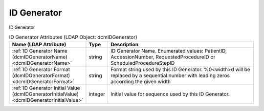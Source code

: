 ID Generator
============
ID Generator

.. tabularcolumns:: |p{4cm}|l|p{8cm}|
.. csv-table:: ID Generator Attributes (LDAP Object: dcmIDGenerator)
    :header: Name (LDAP Attribute), Type, Description
    :widths: 23, 7, 70

    "
    .. _dcmIDGeneratorName:

    :ref:`ID Generator Name (dcmIDGeneratorName) <dcmIDGeneratorName>`",string,"ID Generator Name. Enumerated values: PatientID, AccessionNumber, RequestedProcedureID or ScheduledProcedureStepID"
    "
    .. _dcmIDGeneratorFormat:

    :ref:`ID Generator Format (dcmIDGeneratorFormat) <dcmIDGeneratorFormat>`",string,"Format string used by this ID Generator. %0<width>d will be replaced by a sequential number with leading zeros according the given width"
    "
    .. _dcmIDGeneratorInitialValue:

    :ref:`ID Generator Initial Value (dcmIDGeneratorInitialValue) <dcmIDGeneratorInitialValue>`",integer,"Initial value for sequence used by this ID Generator."
